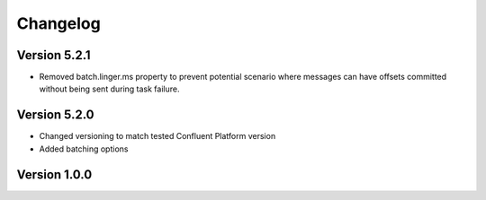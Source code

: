 .. _http_connector_changelog:

Changelog
=========

Version 5.2.1
-------------

* Removed batch.linger.ms property to prevent potential scenario where messages can have offsets committed without being sent during task failure.

Version 5.2.0
-------------

* Changed versioning to match tested Confluent Platform version
* Added batching options

Version 1.0.0
-------------
